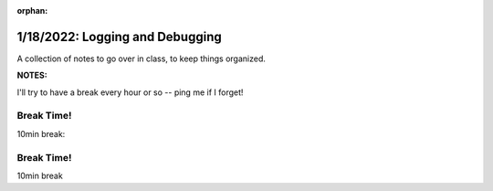 :orphan:

.. _notes_lesson02:

################################
1/18/2022: Logging and Debugging
################################


A collection of notes to go over in class, to keep things organized.

**NOTES:**

I'll try to have a break every hour or so -- ping me if I forget!


Break Time!
===========

10min break:



Break Time!
===========

10min break



